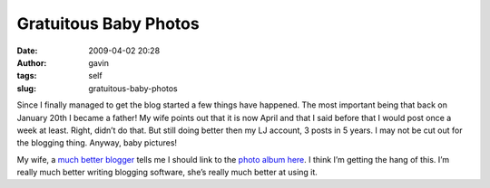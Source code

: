 Gratuitous Baby Photos
######################
:date: 2009-04-02 20:28
:author: gavin
:tags: self
:slug: gratuitous-baby-photos

Since I finally managed to get the blog started a few things have
happened. The most important being that back on January 20th I became a
father! My wife points out that it is now April and that I said before
that I would post once a week at least. Right, didn’t do that. But still
doing better then my LJ account, 3 posts in 5 years. I may not be cut
out for the blogging thing. Anyway, baby pictures!

|Oliver prepares for his day out|

My wife, a `much better blogger <http://avidinkling.com/>`__ tells me I
should link to the `photo album
here <http://picasaweb.google.com/kindli/OliverAlbum3>`__. I think I’m
getting the hang of this. I’m really much better writing blogging
software, she’s really much better at using it.

.. |Oliver prepares for his day out| image:: http://gavin.carothers.name/wp-content/uploads/2009/07/IMG_3334-1-300x225.jpg
